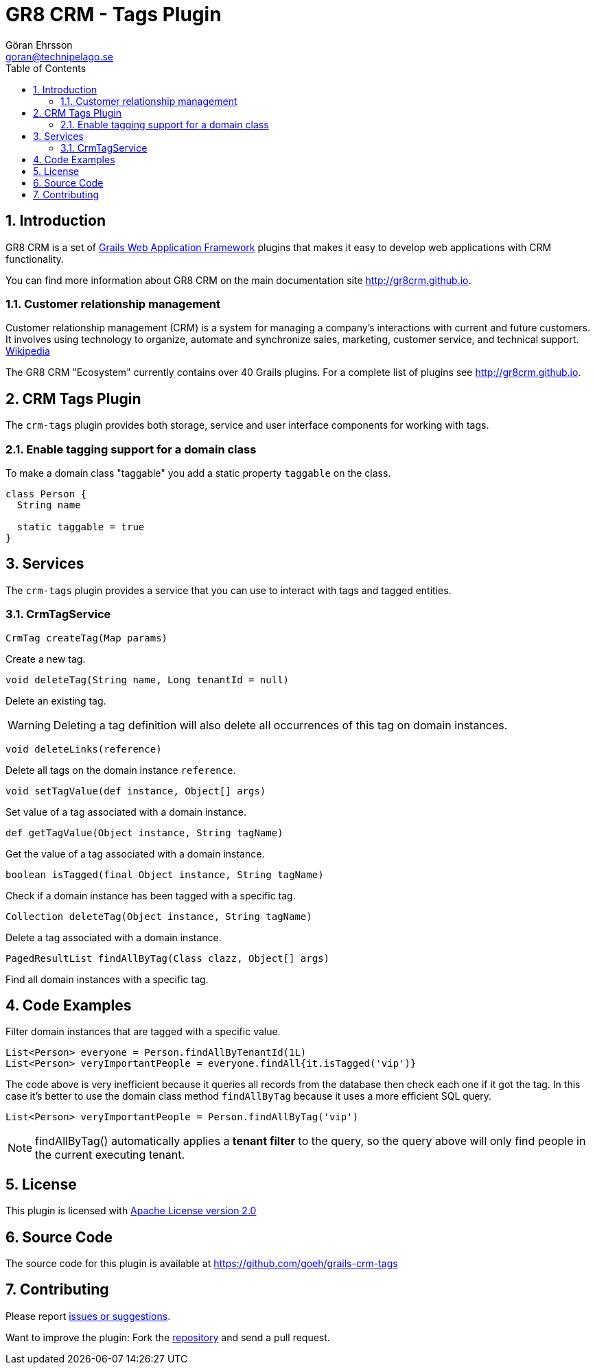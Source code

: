 = GR8 CRM - Tags Plugin
Göran Ehrsson <goran@technipelago.se>
:description: Official documentation for the GR8 CRM Tags Plugin
:keywords: groovy, grails, crm, gr8crm, documentation
:toc:
:numbered:
:icons: font
:imagesdir: ./images
:source-highlighter: prettify
:homepage: http://gr8crm.github.io
:gr8crm: GR8 CRM
:gr8source: https://github.com/goeh/grails-crm-tags
:license: This plugin is licensed with http://www.apache.org/licenses/LICENSE-2.0.html[Apache License version 2.0]

== Introduction

{gr8crm} is a set of http://www.grails.org/[Grails Web Application Framework]
plugins that makes it easy to develop web applications with CRM functionality.

You can find more information about {gr8crm} on the main documentation site {homepage}.

=== Customer relationship management
Customer relationship management (CRM) is a system for managing a company’s interactions with current and future customers.
It involves using technology to organize, automate and synchronize sales, marketing, customer service, and technical support.
http://en.wikipedia.org/wiki/Customer_relationship_management[Wikipedia]

The {gr8crm} "Ecosystem" currently contains over 40 Grails plugins. For a complete list of plugins see {homepage}.

== CRM Tags Plugin

The `crm-tags` plugin provides both storage, service and user interface components for working with tags.


=== Enable tagging support for a domain class
To make a domain class "taggable" you add a static property `taggable` on the class.

[source,groovy]
----
class Person {
  String name

  static taggable = true
}
----

== Services

The `crm-tags` plugin provides a service that you can use to interact with tags and tagged entities.

=== CrmTagService

`CrmTag createTag(Map params)`

Create a new tag.

`void deleteTag(String name, Long tenantId = null)`

Delete an existing tag.

[WARNING]
====
Deleting a tag definition will also delete all occurrences of this tag on domain instances.
====

`void deleteLinks(reference)`

Delete all tags on the domain instance `reference`.

`void setTagValue(def instance, Object[] args)`

Set value of a tag associated with a domain instance.

`def getTagValue(Object instance, String tagName)`

Get the value of a tag associated with a domain instance.

`boolean isTagged(final Object instance, String tagName)`

Check if a domain instance has been tagged with a specific tag.

`Collection deleteTag(Object instance, String tagName)`

Delete a tag associated with a domain instance.

`PagedResultList findAllByTag(Class clazz, Object[] args)`

Find all domain instances with a specific tag.

== Code Examples

Filter domain instances that are tagged with a specific value.

[source,groovy]
----
List<Person> everyone = Person.findAllByTenantId(1L)
List<Person> veryImportantPeople = everyone.findAll{it.isTagged('vip')}
----

The code above is very inefficient because it queries all records from the database then check each one if it got the tag.
In this case it's better to use the domain class method `findAllByTag` because it uses a more efficient SQL query.

[source,groovy]
----
List<Person> veryImportantPeople = Person.findAllByTag('vip')
----

NOTE: findAllByTag() automatically applies a *tenant filter* to the query, so the query above will only find people in the current executing tenant.

== License

{license}

== Source Code

The source code for this plugin is available at {gr8source}

== Contributing

Please report {gr8source}/issues[issues or suggestions].

Want to improve the plugin: Fork the {gr8source}[repository] and send a pull request.